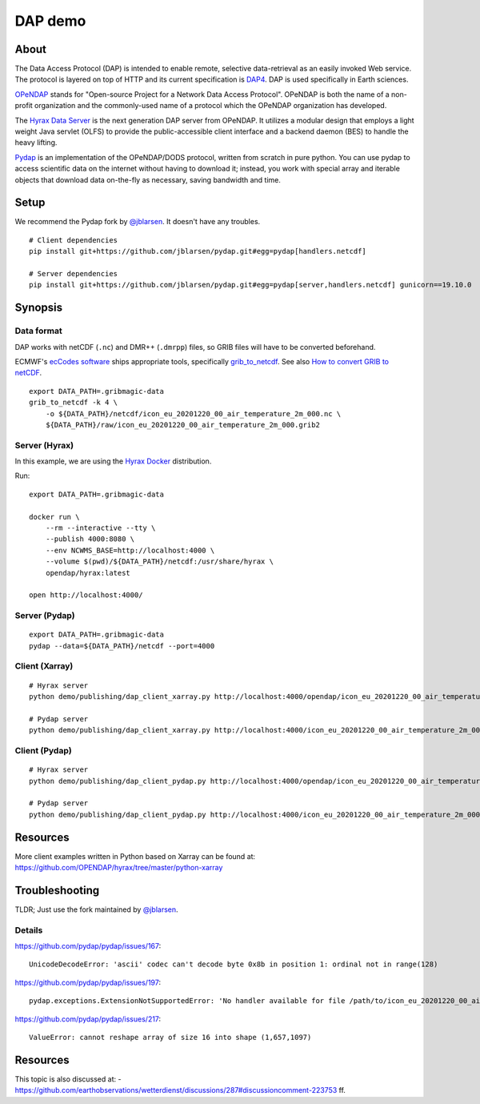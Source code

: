 ########
DAP demo
########


*****
About
*****
The Data Access Protocol (DAP) is intended to enable remote,
selective data-retrieval as an easily invoked Web service.
The protocol is layered on top of HTTP and its current
specification is DAP4_. DAP is used specifically in Earth sciences.

OPeNDAP_ stands for "Open-source Project for a Network Data Access Protocol".
OPeNDAP is both the name of a non-profit organization and the commonly-used
name of a protocol which the OPeNDAP organization has developed.

The `Hyrax Data Server`_ is the next generation DAP server from OPeNDAP.
It utilizes a modular design that employs a light weight Java servlet (OLFS)
to provide the public-accessible client interface and a backend daemon (BES)
to handle the heavy lifting.

Pydap_ is an implementation of the OPeNDAP/DODS protocol, written from
scratch in pure python. You can use pydap to access scientific data
on the internet without having to download it; instead, you work with
special array and iterable objects that download data on-the-fly as
necessary, saving bandwidth and time.

.. _DAP4: https://docs.opendap.org/index.php/DAP4_Specification
.. _OPeNDAP: https://en.wikipedia.org/wiki/OPeNDAP
.. _Hyrax Data Server: https://www.opendap.org/software/hyrax-data-server
.. _Pydap: https://github.com/pydap/pydap


*****
Setup
*****
We recommend the Pydap fork by `@jblarsen`_. It doesn't have any troubles.
::

    # Client dependencies
    pip install git+https://github.com/jblarsen/pydap.git#egg=pydap[handlers.netcdf]

    # Server dependencies
    pip install git+https://github.com/jblarsen/pydap.git#egg=pydap[server,handlers.netcdf] gunicorn==19.10.0

.. _@jblarsen: https://github.com/jblarsen


********
Synopsis
********


Data format
===========
DAP works with netCDF (``.nc``) and DMR++ (``.dmrpp``) files,
so GRIB files will have to be converted beforehand.

ECMWF's `ecCodes software`_ ships appropriate tools,
specifically grib_to_netcdf_. See also `How to convert GRIB to netCDF`_.
::

    export DATA_PATH=.gribmagic-data
    grib_to_netcdf -k 4 \
        -o ${DATA_PATH}/netcdf/icon_eu_20201220_00_air_temperature_2m_000.nc \
        ${DATA_PATH}/raw/icon_eu_20201220_00_air_temperature_2m_000.grib2

.. _ecCodes software: https://confluence.ecmwf.int/display/ECC
.. _How to convert GRIB to netCDF: https://confluence.ecmwf.int/display/OIFS/How+to+convert+GRIB+to+netCDF
.. _grib_to_netcdf: https://confluence.ecmwf.int/display/ECC/grib_to_netcdf


Server (Hyrax)
==============
In this example, we are using the `Hyrax Docker`_ distribution.

Run::

    export DATA_PATH=.gribmagic-data

    docker run \
        --rm --interactive --tty \
        --publish 4000:8080 \
        --env NCWMS_BASE=http://localhost:4000 \
        --volume $(pwd)/${DATA_PATH}/netcdf:/usr/share/hyrax \
        opendap/hyrax:latest

    open http://localhost:4000/

.. _Hyrax Docker: https://github.com/OPENDAP/hyrax-docker


Server (Pydap)
==============
::

    export DATA_PATH=.gribmagic-data
    pydap --data=${DATA_PATH}/netcdf --port=4000


Client (Xarray)
===============
::

    # Hyrax server
    python demo/publishing/dap_client_xarray.py http://localhost:4000/opendap/icon_eu_20201220_00_air_temperature_2m_000.nc

    # Pydap server
    python demo/publishing/dap_client_xarray.py http://localhost:4000/icon_eu_20201220_00_air_temperature_2m_000.nc


Client (Pydap)
==============
::

    # Hyrax server
    python demo/publishing/dap_client_pydap.py http://localhost:4000/opendap/icon_eu_20201220_00_air_temperature_2m_000.nc

    # Pydap server
    python demo/publishing/dap_client_pydap.py http://localhost:4000/icon_eu_20201220_00_air_temperature_2m_000.nc


*********
Resources
*********
More client examples written in Python based on Xarray can be found at:
https://github.com/OPENDAP/hyrax/tree/master/python-xarray


***************
Troubleshooting
***************

TLDR; Just use the fork maintained by `@jblarsen`_.

.. seealso::

    https://github.com/pydap/pydap/issues/212#issuecomment-748651835


Details
=======

https://github.com/pydap/pydap/issues/167::

    UnicodeDecodeError: 'ascii' codec can't decode byte 0x8b in position 1: ordinal not in range(128)

https://github.com/pydap/pydap/issues/197::

    pydap.exceptions.ExtensionNotSupportedError: 'No handler available for file /path/to/icon_eu_20201220_00_air_temperature_2m_000.nc.'

https://github.com/pydap/pydap/issues/217::

    ValueError: cannot reshape array of size 16 into shape (1,657,1097)



*********
Resources
*********
This topic is also discussed at:
- https://github.com/earthobservations/wetterdienst/discussions/287#discussioncomment-223753 ff.
